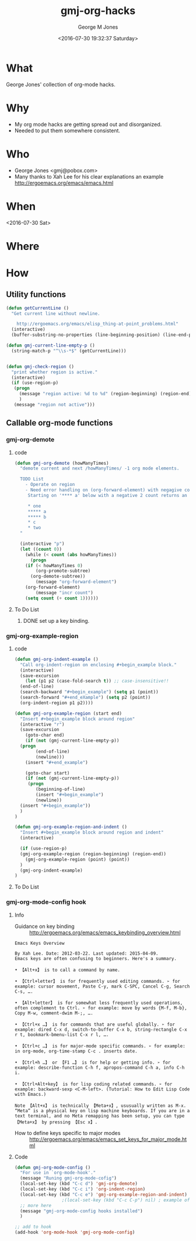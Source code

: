 #+OPTIONS: ':nil *:t -:t ::t <:t H:3 \n:nil ^:nil arch:headline
#+OPTIONS: author:t broken-links:nil c:nil creator:nil
#+OPTIONS: d:(not "LOGBOOK") date:t e:t email:nil f:t inline:t num:2
#+OPTIONS: p:nil pri:nil prop:nil stat:t tags:t tasks:t tex:t
#+OPTIONS: timestamp:t title:t toc:t todo:t |:t
#+TITLE: gmj-org-hacks
#+DATE: <2016-07-30 19:32:37 Saturday>
#+AUTHOR: George M Jones
#+EMAIL: gmj@pobox.com
#+LANGUAGE: en
#+SELECT_TAGS: export
#+EXCLUDE_TAGS: noexport
#+CREATOR: Emacs 25.1.50.1 (Org mode 8.3.4)

* What
  George Jones' collection of org-mode hacks.
* Why  
  - My org mode hacks are getting spread out and disorganized.
  - Needed to put them somewhere consistent.
* Who
  - George Jones <gmj@pobox.com>
  - Many thanks to Xah Lee for his clear explanations an example http://ergoemacs.org/emacs/emacs.html
* When  
  <2016-07-30 Sat>
* Where  

* How  
** Utility functions
   #+begin_src emacs-lisp :exports code
     (defun getCurrentLine () 
       "Get current line without newline.

         http://ergoemacs.org/emacs/elisp_thing-at-point_problems.html"
       (interactive)
       (buffer-substring-no-properties (line-beginning-position) (line-end-position)))

     (defun gmj-current-line-empty-p ()
       (string-match-p "^\\s-*$" (getCurrentLine)))


     (defun gmj-check-region ()
       "print whether region is active."
       (interactive)
       (if (use-region-p)
        (progn
          (message "region active: %d to %d" (region-beginning) (region-end))
          )
        (message "region not active")))
   #+end_src

** Callable org-mode functions
*** gmj-org-demote
**** code
 #+begin_src emacs-lisp
 (defun gmj-org-demote (howManyTimes)
   "demote current and next /howManyTimes/ -1 org mode elements.

   TODO List
     - Operate on region
     - Need error handling on (org-forward-element) with negagive counts.
      Starting on '**** a' below with a negative 2 count returns an error

      * one
      ***** a
      ***** b
      * c
      * two
   "
  
   (interactive "p")
   (let ((count 0))
     (while (< count (abs howManyTimes))
       (progn
	 (if (< howManyTimes 0)
	     (org-promote-subtree)
	   (org-demote-subtree))
         (message "org-forward-element")
	 (org-forward-element)
         (message "incr count")
	 (setq count (+ count 1))))))
 #+end_src
**** To Do List
***** DONE set up a key binding.
*** gmj-org-example-region
**** code
#+BEGIN_SRC emacs-lisp
  (defun gmj-org-indent-example ()
    "Call org-indent-region on enclosing #+begin_example block."
    (interactive)
    (save-excursion
      (let (p1 p2 (case-fold-search t)) ;; case-insensitive!!
	(end-of-line)
	(search-backward "#+begin_example") (setq p1 (point))
	(search-forward "#+end_eXample") (setq p2 (point))
	(org-indent-region p1 p2))))

  (defun gmj-org-example-region (start end)
    "Insert #+begin_example block around region"
    (interactive "r")
    (save-excursion
      (goto-char end)
      (if (not (gmj-current-line-empty-p))
	(progn
          (end-of-line)
          (newline)))
      (insert "#+end_example")

      (goto-char start)
      (if (not (gmj-current-line-empty-p)) 
       (progn
          (beginning-of-line)
          (insert "#+begin_example")
          (newline))
	(insert "#+begin_example"))
    )
  )

  (defun gmj-org-example-region-and-indent ()
    "Insert #+begin_example block around region and indent"
    (interactive)

    (if (use-region-p)
	(gmj-org-example-region (region-beginning) (region-end))
      (gmj-org-example-region (point) (point))
    )
    (gmj-org-indent-example)
  )
#+END_SRC

**** To Do List
*** gmj-org-mode-config hook
**** Info
  - Guidance on key binding ::
       http://ergoemacs.org/emacs/emacs_keybinding_overview.html
  #+begin_example
  Emacs Keys Overview

  By Xah Lee. Date: 2012-03-22. Last updated: 2015-04-09.
  Emacs keys are often confusing to beginners. Here's a summary.

  • 【Alt+x】 is to call a command by name.

  • 【Ctrl+letter】 is for frequently used editing commands. ➢ for example: cursor movement, Paste C-y, mark C-SPC, Cancel C-g, Search C-s, ….
  
  • 【Alt+letter】 is for somewhat less frequently used operations, often complement to Ctrl. ➢ for example: move by words {M-f, M-b}, Copy M-w, comment-dwim M-;, ….
  
  • 【Ctrl+x …】 is for commands that are useful globally. ➢ for example: dired C-x d, switch-to-buffer C-x b, string-rectangle C-x r t, bookmark-bmenu-list C-x r l, ….
  
  • 【Ctrl+c …】 is for major-mode specific commands. ➢ for example: in org-mode, org-time-stamp C-c . inserts date.
  
  • 【Ctrl+h …】 or 【F1 …】 is for help or getting info. ➢ for example: describe-function C-h f, apropos-command C-h a, info C-h i.
  
  • 【Ctrl+Alt+key】 is for lisp coding related commands. ➢ for example: backward-sexp <C-M-left>. (Tutorial: How to Edit Lisp Code with Emacs.)
  
  Note 【Alt+x】 is technically 【Meta+x】, ususually written as M-x. “Meta” is a physical key on lisp machine keyboards. If you are in a text terminal, and no Meta remapping has been setup, you can type 【Meta+x】 by pressing 【Esc x】.
  #+end_example

  - How to define keys specific to major modes :: http://ergoemacs.org/emacs/emacs_set_keys_for_major_mode.html
**** Code
  #+BEGIN_SRC emacs-lisp
    (defun gmj-org-mode-config ()
      "For use in `org-mode-hook'."
      (message "Runing gmj-org-mode-cofig")
      (local-set-key (kbd "C-c d") 'gmj-org-demote)
      (local-set-key (kbd "C-c i") 'org-indent-region)
      (local-set-key (kbd "C-c e") 'gmj-org-example-region-and-indent)
  					  ;(local-set-key (kbd "C-c C-p") nil) ; example of remove a key
      ;; more here
      (message "gmj-org-mode-config hooks installed")
      )

    ;; add to hook
    (add-hook 'org-mode-hook 'gmj-org-mode-config)
  #+END_SRC


 
